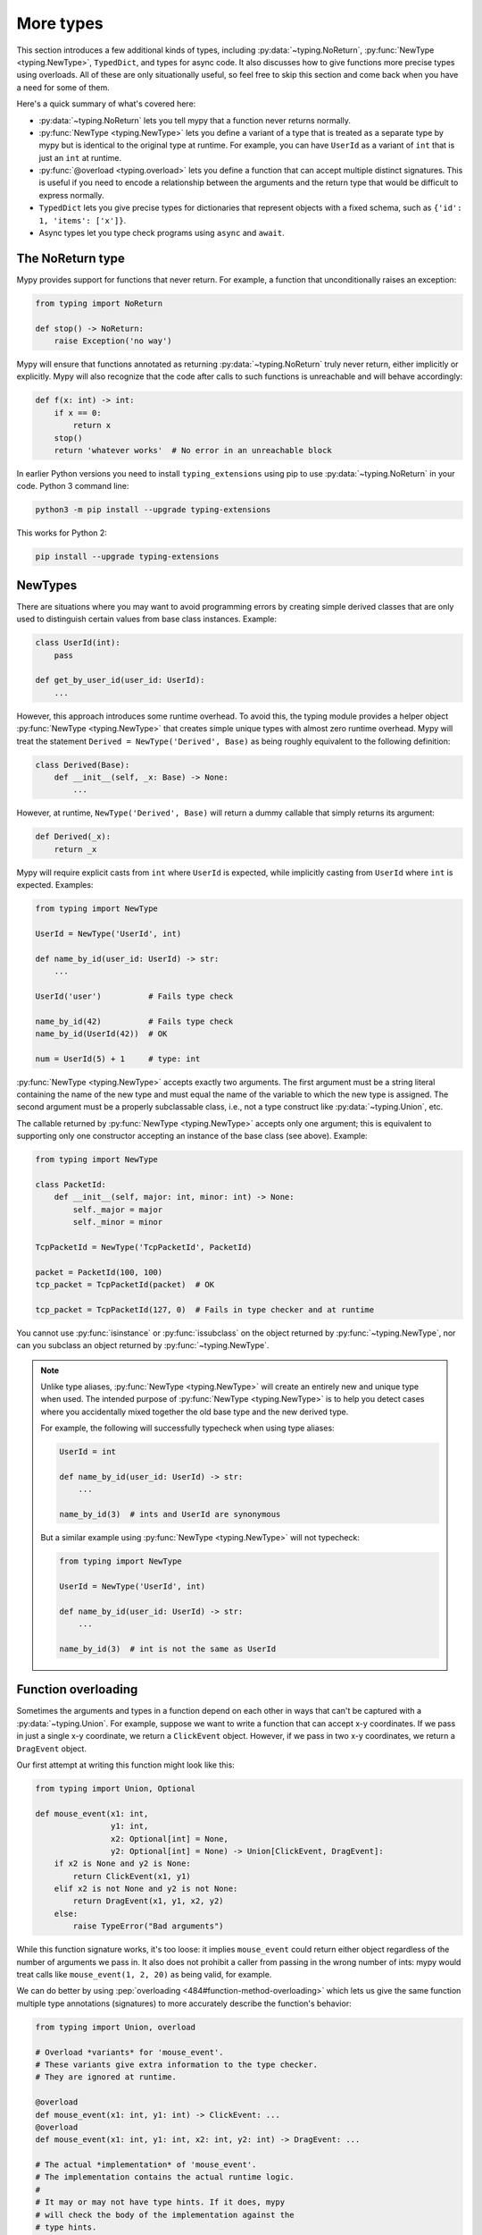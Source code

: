 More types
==========

This section introduces a few additional kinds of types, including :py:data:`~typing.NoReturn`,
:py:func:`NewType <typing.NewType>`, ``TypedDict``, and types for async code. It also discusses
how to give functions more precise types using overloads. All of these are only
situationally useful, so feel free to skip this section and come back when you
have a need for some of them.

Here's a quick summary of what's covered here:

* :py:data:`~typing.NoReturn` lets you tell mypy that a function never returns normally.

* :py:func:`NewType <typing.NewType>` lets you define a variant of a type that is treated as a
  separate type by mypy but is identical to the original type at runtime.
  For example, you can have ``UserId`` as a variant of ``int`` that is
  just an ``int`` at runtime.

* :py:func:`@overload <typing.overload>` lets you define a function that can accept multiple distinct
  signatures. This is useful if you need to encode a relationship between the
  arguments and the return type that would be difficult to express normally.

* ``TypedDict`` lets you give precise types for dictionaries that represent
  objects with a fixed schema, such as ``{'id': 1, 'items': ['x']}``.

* Async types let you type check programs using ``async`` and ``await``.

.. _noreturn:

The NoReturn type
*****************

Mypy provides support for functions that never return. For
example, a function that unconditionally raises an exception:

.. code-block:: python

   from typing import NoReturn

   def stop() -> NoReturn:
       raise Exception('no way')

Mypy will ensure that functions annotated as returning :py:data:`~typing.NoReturn`
truly never return, either implicitly or explicitly. Mypy will also
recognize that the code after calls to such functions is unreachable
and will behave accordingly:

.. code-block:: python

   def f(x: int) -> int:
       if x == 0:
           return x
       stop()
       return 'whatever works'  # No error in an unreachable block

In earlier Python versions you need to install ``typing_extensions`` using
pip to use :py:data:`~typing.NoReturn` in your code. Python 3 command line:

.. code-block:: text

    python3 -m pip install --upgrade typing-extensions

This works for Python 2:

.. code-block:: text

    pip install --upgrade typing-extensions

.. _newtypes:

NewTypes
********

There are situations where you may want to avoid programming errors by
creating simple derived classes that are only used to distinguish
certain values from base class instances. Example:

.. code-block:: python

    class UserId(int):
        pass

    def get_by_user_id(user_id: UserId):
        ...

However, this approach introduces some runtime overhead. To avoid this, the typing
module provides a helper object :py:func:`NewType <typing.NewType>` that creates simple unique types with
almost zero runtime overhead. Mypy will treat the statement
``Derived = NewType('Derived', Base)`` as being roughly equivalent to the following
definition:

.. code-block:: python

    class Derived(Base):
        def __init__(self, _x: Base) -> None:
            ...

However, at runtime, ``NewType('Derived', Base)`` will return a dummy callable that
simply returns its argument:

.. code-block:: python

    def Derived(_x):
        return _x

Mypy will require explicit casts from ``int`` where ``UserId`` is expected, while
implicitly casting from ``UserId`` where ``int`` is expected. Examples:

.. code-block:: python

    from typing import NewType

    UserId = NewType('UserId', int)

    def name_by_id(user_id: UserId) -> str:
        ...

    UserId('user')          # Fails type check

    name_by_id(42)          # Fails type check
    name_by_id(UserId(42))  # OK

    num = UserId(5) + 1     # type: int

:py:func:`NewType <typing.NewType>` accepts exactly two arguments. The first argument must be a string literal
containing the name of the new type and must equal the name of the variable to which the new
type is assigned. The second argument must be a properly subclassable class, i.e.,
not a type construct like :py:data:`~typing.Union`, etc.

The callable returned by :py:func:`NewType <typing.NewType>` accepts only one argument; this is equivalent to
supporting only one constructor accepting an instance of the base class (see above).
Example:

.. code-block:: python

    from typing import NewType

    class PacketId:
        def __init__(self, major: int, minor: int) -> None:
            self._major = major
            self._minor = minor

    TcpPacketId = NewType('TcpPacketId', PacketId)

    packet = PacketId(100, 100)
    tcp_packet = TcpPacketId(packet)  # OK

    tcp_packet = TcpPacketId(127, 0)  # Fails in type checker and at runtime

You cannot use :py:func:`isinstance` or :py:func:`issubclass` on the object returned by
:py:func:`~typing.NewType`, nor can you subclass an object returned by :py:func:`~typing.NewType`.

.. note::

    Unlike type aliases, :py:func:`NewType <typing.NewType>` will create an entirely new and
    unique type when used. The intended purpose of :py:func:`NewType <typing.NewType>` is to help you
    detect cases where you accidentally mixed together the old base type and the
    new derived type.

    For example, the following will successfully typecheck when using type
    aliases:

    .. code-block:: python

        UserId = int

        def name_by_id(user_id: UserId) -> str:
            ...

        name_by_id(3)  # ints and UserId are synonymous

    But a similar example using :py:func:`NewType <typing.NewType>` will not typecheck:

    .. code-block:: python

        from typing import NewType

        UserId = NewType('UserId', int)

        def name_by_id(user_id: UserId) -> str:
            ...

        name_by_id(3)  # int is not the same as UserId

.. _function-overloading:

Function overloading
********************

Sometimes the arguments and types in a function depend on each other
in ways that can't be captured with a :py:data:`~typing.Union`. For example, suppose
we want to write a function that can accept x-y coordinates. If we pass
in just a single x-y coordinate, we return a ``ClickEvent`` object. However,
if we pass in two x-y coordinates, we return a ``DragEvent`` object.

Our first attempt at writing this function might look like this:

.. code-block:: python

    from typing import Union, Optional

    def mouse_event(x1: int,
                    y1: int,
                    x2: Optional[int] = None,
                    y2: Optional[int] = None) -> Union[ClickEvent, DragEvent]:
        if x2 is None and y2 is None:
            return ClickEvent(x1, y1)
        elif x2 is not None and y2 is not None:
            return DragEvent(x1, y1, x2, y2)
        else:
            raise TypeError("Bad arguments")

While this function signature works, it's too loose: it implies ``mouse_event``
could return either object regardless of the number of arguments
we pass in. It also does not prohibit a caller from passing in the wrong
number of ints: mypy would treat calls like ``mouse_event(1, 2, 20)`` as being
valid, for example.

We can do better by using :pep:`overloading <484#function-method-overloading>`
which lets us give the same function multiple type annotations (signatures)
to more accurately describe the function's behavior:

.. code-block:: python

    from typing import Union, overload

    # Overload *variants* for 'mouse_event'.
    # These variants give extra information to the type checker.
    # They are ignored at runtime.

    @overload
    def mouse_event(x1: int, y1: int) -> ClickEvent: ...
    @overload
    def mouse_event(x1: int, y1: int, x2: int, y2: int) -> DragEvent: ...

    # The actual *implementation* of 'mouse_event'.
    # The implementation contains the actual runtime logic.
    #
    # It may or may not have type hints. If it does, mypy
    # will check the body of the implementation against the
    # type hints.
    #
    # Mypy will also check and make sure the signature is
    # consistent with the provided variants.

    def mouse_event(x1: int,
                    y1: int,
                    x2: Optional[int] = None,
                    y2: Optional[int] = None) -> Union[ClickEvent, DragEvent]:
        if x2 is None and y2 is None:
            return ClickEvent(x1, y1)
        elif x2 is not None and y2 is not None:
            return DragEvent(x1, y1, x2, y2)
        else:
            raise TypeError("Bad arguments")

This allows mypy to understand calls to ``mouse_event`` much more precisely.
For example, mypy will understand that ``mouse_event(5, 25)`` will
always have a return type of ``ClickEvent`` and will report errors for
calls like ``mouse_event(5, 25, 2)``.

As another example, suppose we want to write a custom container class that
implements the :py:meth:`__getitem__ <object.__getitem__>` method (``[]`` bracket indexing). If this
method receives an integer we return a single item. If it receives a
``slice``, we return a :py:class:`~typing.Sequence` of items.

We can precisely encode this relationship between the argument and the
return type by using overloads like so:

.. code-block:: python

    from typing import Sequence, TypeVar, Union, overload

    T = TypeVar('T')

    class MyList(Sequence[T]):
        @overload
        def __getitem__(self, index: int) -> T: ...

        @overload
        def __getitem__(self, index: slice) -> Sequence[T]: ...

        def __getitem__(self, index: Union[int, slice]) -> Union[T, Sequence[T]]:
            if isinstance(index, int):
                # Return a T here
            elif isinstance(index, slice):
                # Return a sequence of Ts here
            else:
                raise TypeError(...)

.. note::

   If you just need to constrain a type variable to certain types or
   subtypes, you can use a :ref:`value restriction
   <type-variable-value-restriction>`.

The default values of a function's arguments don't affect its signature -- only
the absence or presence of a default value does. So in order to reduce
redundancy, it's possible to replace default values in overload definitions with
``...`` as a placeholder:

.. code-block:: python

    from typing import overload

    class M: ...

    @overload
    def get_model(model_or_pk: M, flag: bool = ...) -> M: ...
    @overload
    def get_model(model_or_pk: int, flag: bool = ...) -> M | None: ...

    def get_model(model_or_pk: int | M, flag: bool = True) -> M | None:
        ...


Runtime behavior
----------------

An overloaded function must consist of two or more overload *variants*
followed by an *implementation*. The variants and the implementations
must be adjacent in the code: think of them as one indivisible unit.

The variant bodies must all be empty; only the implementation is allowed
to contain code. This is because at runtime, the variants are completely
ignored: they're overridden by the final implementation function.

This means that an overloaded function is still an ordinary Python
function! There is no automatic dispatch handling and you must manually
handle the different types in the implementation (e.g. by using
``if`` statements and :py:func:`isinstance <isinstance>` checks).

If you are adding an overload within a stub file, the implementation
function should be omitted: stubs do not contain runtime logic.

.. note::

   While we can leave the variant body empty using the ``pass`` keyword,
   the more common convention is to instead use the ellipsis (``...``) literal.

Type checking calls to overloads
--------------------------------

When you call an overloaded function, mypy will infer the correct return
type by picking the best matching variant, after taking into consideration
both the argument types and arity. However, a call is never type
checked against the implementation. This is why mypy will report calls
like ``mouse_event(5, 25, 3)`` as being invalid even though it matches the
implementation signature.

If there are multiple equally good matching variants, mypy will select
the variant that was defined first. For example, consider the following
program:

.. code-block:: python

    # For Python 3.8 and below you must use `typing.List` instead of `list`. e.g.
    # from typing import List
    from typing import overload

    @overload
    def summarize(data: list[int]) -> float: ...

    @overload
    def summarize(data: list[str]) -> str: ...

    def summarize(data):
        if not data:
            return 0.0
        elif isinstance(data[0], int):
            # Do int specific code
        else:
            # Do str-specific code

    # What is the type of 'output'? float or str?
    output = summarize([])

The ``summarize([])`` call matches both variants: an empty list could
be either a ``list[int]`` or a ``list[str]``. In this case, mypy
will break the tie by picking the first matching variant: ``output``
will have an inferred type of ``float``. The implementor is responsible
for making sure ``summarize`` breaks ties in the same way at runtime.

However, there are two exceptions to the "pick the first match" rule.
First, if multiple variants match due to an argument being of type
``Any``, mypy will make the inferred type also be ``Any``:

.. code-block:: python

    dynamic_var: Any = some_dynamic_function()

    # output2 is of type 'Any'
    output2 = summarize(dynamic_var)

Second, if multiple variants match due to one or more of the arguments
being a union, mypy will make the inferred type be the union of the
matching variant returns:

.. code-block:: python

    some_list: Union[list[int], list[str]]

    # output3 is of type 'Union[float, str]'
    output3 = summarize(some_list)

.. note::

   Due to the "pick the first match" rule, changing the order of your
   overload variants can change how mypy type checks your program.

   To minimize potential issues, we recommend that you:

   1. Make sure your overload variants are listed in the same order as
      the runtime checks (e.g. :py:func:`isinstance <isinstance>` checks) in your implementation.
   2. Order your variants and runtime checks from most to least specific.
      (See the following section for an example).

Type checking the variants
--------------------------

Mypy will perform several checks on your overload variant definitions
to ensure they behave as expected. First, mypy will check and make sure
that no overload variant is shadowing a subsequent one. For example,
consider the following function which adds together two ``Expression``
objects, and contains a special-case to handle receiving two ``Literal``
types:

.. code-block:: python

    from typing import overload, Union

    class Expression:
        # ...snip...

    class Literal(Expression):
        # ...snip...

    # Warning -- the first overload variant shadows the second!

    @overload
    def add(left: Expression, right: Expression) -> Expression: ...

    @overload
    def add(left: Literal, right: Literal) -> Literal: ...

    def add(left: Expression, right: Expression) -> Expression:
        # ...snip...

While this code snippet is technically type-safe, it does contain an
anti-pattern: the second variant will never be selected! If we try calling
``add(Literal(3), Literal(4))``, mypy will always pick the first variant
and evaluate the function call to be of type ``Expression``, not ``Literal``.
This is because ``Literal`` is a subtype of ``Expression``, which means
the "pick the first match" rule will always halt after considering the
first overload.

Because having an overload variant that can never be matched is almost
certainly a mistake, mypy will report an error. To fix the error, we can
either 1) delete the second overload or 2) swap the order of the overloads:

.. code-block:: python

    # Everything is ok now -- the variants are correctly ordered
    # from most to least specific.

    @overload
    def add(left: Literal, right: Literal) -> Literal: ...

    @overload
    def add(left: Expression, right: Expression) -> Expression: ...

    def add(left: Expression, right: Expression) -> Expression:
        # ...snip...

Mypy will also type check the different variants and flag any overloads
that have inherently unsafely overlapping variants. For example, consider
the following unsafe overload definition:

.. code-block:: python

    from typing import overload, Union

    @overload
    def unsafe_func(x: int) -> int: ...

    @overload
    def unsafe_func(x: object) -> str: ...

    def unsafe_func(x: object) -> Union[int, str]:
        if isinstance(x, int):
            return 42
        else:
            return "some string"

On the surface, this function definition appears to be fine. However, it will
result in a discrepancy between the inferred type and the actual runtime type
when we try using it like so:

.. code-block:: python

    some_obj: object = 42
    unsafe_func(some_obj) + " danger danger"  # Type checks, yet crashes at runtime!

Since ``some_obj`` is of type :py:class:`object`, mypy will decide that ``unsafe_func``
must return something of type ``str`` and concludes the above will type check.
But in reality, ``unsafe_func`` will return an int, causing the code to crash
at runtime!

To prevent these kinds of issues, mypy will detect and prohibit inherently unsafely
overlapping overloads on a best-effort basis. Two variants are considered unsafely
overlapping when both of the following are true:

1. All of the arguments of the first variant are compatible with the second.
2. The return type of the first variant is *not* compatible with (e.g. is not a
   subtype of) the second.

So in this example, the ``int`` argument in the first variant is a subtype of
the ``object`` argument in the second, yet the ``int`` return type is not a subtype of
``str``. Both conditions are true, so mypy will correctly flag ``unsafe_func`` as
being unsafe.

However, mypy will not detect *all* unsafe uses of overloads. For example,
suppose we modify the above snippet so it calls ``summarize`` instead of
``unsafe_func``:

.. code-block:: python

    some_list: list[str] = []
    summarize(some_list) + "danger danger"  # Type safe, yet crashes at runtime!

We run into a similar issue here. This program type checks if we look just at the
annotations on the overloads. But since ``summarize(...)`` is designed to be biased
towards returning a float when it receives an empty list, this program will actually
crash during runtime.

The reason mypy does not flag definitions like ``summarize`` as being potentially
unsafe is because if it did, it would be extremely difficult to write a safe
overload. For example, suppose we define an overload with two variants that accept
types ``A`` and ``B`` respectively. Even if those two types were completely unrelated,
the user could still potentially trigger a runtime error similar to the ones above by
passing in a value of some third type ``C`` that inherits from both ``A`` and ``B``.

Thankfully, these types of situations are relatively rare. What this does mean,
however, is that you should exercise caution when designing or using an overloaded
function that can potentially receive values that are an instance of two seemingly
unrelated types.


Type checking the implementation
--------------------------------

The body of an implementation is type-checked against the
type hints provided on the implementation. For example, in the
``MyList`` example up above, the code in the body is checked with
argument list ``index: Union[int, slice]`` and a return type of
``Union[T, Sequence[T]]``. If there are no annotations on the
implementation, then the body is not type checked. If you want to
force mypy to check the body anyways, use the :option:`--check-untyped-defs <mypy --check-untyped-defs>`
flag (:ref:`more details here <untyped-definitions-and-calls>`).

The variants must also also be compatible with the implementation
type hints. In the ``MyList`` example, mypy will check that the
parameter type ``int`` and the return type ``T`` are compatible with
``Union[int, slice]`` and ``Union[T, Sequence]`` for the
first variant. For the second variant it verifies the parameter
type ``slice`` and the return type ``Sequence[T]`` are compatible
with ``Union[int, slice]`` and ``Union[T, Sequence]``.

.. note::

   The overload semantics documented above are new as of mypy 0.620.

   Previously, mypy used to perform type erasure on all overload variants. For
   example, the ``summarize`` example from the previous section used to be
   illegal because ``list[str]`` and ``list[int]`` both erased to just ``list[Any]``.
   This restriction was removed in mypy 0.620.

   Mypy also previously used to select the best matching variant using a different
   algorithm. If this algorithm failed to find a match, it would default to returning
   ``Any``. The new algorithm uses the "pick the first match" rule and will fall back
   to returning ``Any`` only if the input arguments also contain ``Any``.


.. _advanced_self:

Advanced uses of self-types
***************************

Normally, mypy doesn't require annotations for the first arguments of instance and
class methods. However, they may be needed to have more precise static typing
for certain programming patterns.

Restricted methods in generic classes
-------------------------------------

In generic classes some methods may be allowed to be called only
for certain values of type arguments:

.. code-block:: python

   T = TypeVar('T')

   class Tag(Generic[T]):
       item: T
       def uppercase_item(self: Tag[str]) -> str:
           return self.item.upper()

   def label(ti: Tag[int], ts: Tag[str]) -> None:
       ti.uppercase_item()  # E: Invalid self argument "Tag[int]" to attribute function
                            # "uppercase_item" with type "Callable[[Tag[str]], str]"
       ts.uppercase_item()  # This is OK

This pattern also allows matching on nested types in situations where the type
argument is itself generic:

.. code-block:: python

  T = TypeVar('T', covariant=True)
  S = TypeVar('S')

   class Storage(Generic[T]):
       def __init__(self, content: T) -> None:
           self.content = content
       def first_chunk(self: Storage[Sequence[S]]) -> S:
           return self.content[0]

   page: Storage[list[str]]
   page.first_chunk()  # OK, type is "str"

   Storage(0).first_chunk()  # Error: Invalid self argument "Storage[int]" to attribute function
                             # "first_chunk" with type "Callable[[Storage[Sequence[S]]], S]"

Finally, one can use overloads on self-type to express precise types of
some tricky methods:

.. code-block:: python

   T = TypeVar('T')

   class Tag(Generic[T]):
       @overload
       def export(self: Tag[str]) -> str: ...
       @overload
       def export(self, converter: Callable[[T], str]) -> str: ...

       def export(self, converter=None):
           if isinstance(self.item, str):
               return self.item
           return converter(self.item)

In particular, an :py:meth:`~object.__init__` method overloaded on self-type
may be useful to annotate generic class constructors where type arguments
depend on constructor parameters in a non-trivial way, see e.g. :py:class:`~subprocess.Popen`.

Mixin classes
-------------

Using host class protocol as a self-type in mixin methods allows
more code re-usability for static typing of mixin classes. For example,
one can define a protocol that defines common functionality for
host classes instead of adding required abstract methods to every mixin:

.. code-block:: python

   class Lockable(Protocol):
       @property
       def lock(self) -> Lock: ...

   class AtomicCloseMixin:
       def atomic_close(self: Lockable) -> int:
           with self.lock:
               # perform actions

   class AtomicOpenMixin:
       def atomic_open(self: Lockable) -> int:
           with self.lock:
               # perform actions

   class File(AtomicCloseMixin, AtomicOpenMixin):
       def __init__(self) -> None:
           self.lock = Lock()

   class Bad(AtomicCloseMixin):
       pass

   f = File()
   b: Bad
   f.atomic_close()  # OK
   b.atomic_close()  # Error: Invalid self type for "atomic_close"

Note that the explicit self-type is *required* to be a protocol whenever it
is not a supertype of the current class. In this case mypy will check the validity
of the self-type only at the call site.

Precise typing of alternative constructors
------------------------------------------

Some classes may define alternative constructors. If these
classes are generic, self-type allows giving them precise signatures:

.. code-block:: python

   T = TypeVar('T')

   class Base(Generic[T]):
       Q = TypeVar('Q', bound='Base[T]')

       def __init__(self, item: T) -> None:
           self.item = item

       @classmethod
       def make_pair(cls: Type[Q], item: T) -> tuple[Q, Q]:
           return cls(item), cls(item)

   class Sub(Base[T]):
       ...

   pair = Sub.make_pair('yes')  # Type is "tuple[Sub[str], Sub[str]]"
   bad = Sub[int].make_pair('no')  # Error: Argument 1 to "make_pair" of "Base"
                                   # has incompatible type "str"; expected "int"

.. _async-and-await:

Typing async/await
******************

Mypy supports the ability to type coroutines that use the ``async/await``
syntax introduced in Python 3.5. For more information regarding coroutines and
this new syntax, see :pep:`492`.

Functions defined using ``async def`` are typed just like normal functions.
The return type annotation should be the same as the type of the value you
expect to get back when ``await``-ing the coroutine.

.. code-block:: python

   import asyncio

   async def format_string(tag: str, count: int) -> str:
       return 'T-minus {} ({})'.format(count, tag)

   async def countdown_1(tag: str, count: int) -> str:
       while count > 0:
           my_str = await format_string(tag, count)  # has type 'str'
           print(my_str)
           await asyncio.sleep(0.1)
           count -= 1
       return "Blastoff!"

   loop = asyncio.get_event_loop()
   loop.run_until_complete(countdown_1("Millennium Falcon", 5))
   loop.close()

The result of calling an ``async def`` function *without awaiting* will be a
value of type :py:class:`Coroutine[Any, Any, T] <typing.Coroutine>`, which is a subtype of
:py:class:`Awaitable[T] <typing.Awaitable>`:

.. code-block:: python

   my_coroutine = countdown_1("Millennium Falcon", 5)
   reveal_type(my_coroutine)  # has type 'Coroutine[Any, Any, str]'

.. note::

    :ref:`reveal_type() <reveal-type>` displays the inferred static type of
    an expression.

If you want to use coroutines in Python 3.4, which does not support
the ``async def`` syntax, you can instead use the :py:func:`@asyncio.coroutine <asyncio.coroutine>`
decorator to convert a generator into a coroutine.

Note that we set the ``YieldType`` of the generator to be ``Any`` in the
following example. This is because the exact yield type is an implementation
detail of the coroutine runner (e.g. the :py:mod:`asyncio` event loop) and your
coroutine shouldn't have to know or care about what precisely that type is.

.. code-block:: python

   from typing import Any, Generator
   import asyncio

   @asyncio.coroutine
   def countdown_2(tag: str, count: int) -> Generator[Any, None, str]:
       while count > 0:
           print('T-minus {} ({})'.format(count, tag))
           yield from asyncio.sleep(0.1)
           count -= 1
       return "Blastoff!"

   loop = asyncio.get_event_loop()
   loop.run_until_complete(countdown_2("USS Enterprise", 5))
   loop.close()

As before, the result of calling a generator decorated with :py:func:`@asyncio.coroutine <asyncio.coroutine>`
will be a value of type :py:class:`Awaitable[T] <typing.Awaitable>`.

.. note::

   At runtime, you are allowed to add the :py:func:`@asyncio.coroutine <asyncio.coroutine>` decorator to
   both functions and generators. This is useful when you want to mark a
   work-in-progress function as a coroutine, but have not yet added ``yield`` or
   ``yield from`` statements:

   .. code-block:: python

      import asyncio

      @asyncio.coroutine
      def serialize(obj: object) -> str:
          # todo: add yield/yield from to turn this into a generator
          return "placeholder"

   However, mypy currently does not support converting functions into
   coroutines. Support for this feature will be added in a future version, but
   for now, you can manually force the function to be a generator by doing
   something like this:

   .. code-block:: python

      from typing import Generator
      import asyncio

      @asyncio.coroutine
      def serialize(obj: object) -> Generator[None, None, str]:
          # todo: add yield/yield from to turn this into a generator
          if False:
              yield
          return "placeholder"

You may also choose to create a subclass of :py:class:`~typing.Awaitable` instead:

.. code-block:: python

   from typing import Any, Awaitable, Generator
   import asyncio

   class MyAwaitable(Awaitable[str]):
       def __init__(self, tag: str, count: int) -> None:
           self.tag = tag
           self.count = count

       def __await__(self) -> Generator[Any, None, str]:
           for i in range(n, 0, -1):
               print('T-minus {} ({})'.format(i, tag))
               yield from asyncio.sleep(0.1)
           return "Blastoff!"

   def countdown_3(tag: str, count: int) -> Awaitable[str]:
       return MyAwaitable(tag, count)

   loop = asyncio.get_event_loop()
   loop.run_until_complete(countdown_3("Heart of Gold", 5))
   loop.close()

To create an iterable coroutine, subclass :py:class:`~typing.AsyncIterator`:

.. code-block:: python

   from typing import Optional, AsyncIterator
   import asyncio

   class arange(AsyncIterator[int]):
       def __init__(self, start: int, stop: int, step: int) -> None:
           self.start = start
           self.stop = stop
           self.step = step
           self.count = start - step

       def __aiter__(self) -> AsyncIterator[int]:
           return self

       async def __anext__(self) -> int:
           self.count += self.step
           if self.count == self.stop:
               raise StopAsyncIteration
           else:
               return self.count

   async def countdown_4(tag: str, n: int) -> str:
       async for i in arange(n, 0, -1):
           print('T-minus {} ({})'.format(i, tag))
           await asyncio.sleep(0.1)
       return "Blastoff!"

   loop = asyncio.get_event_loop()
   loop.run_until_complete(countdown_4("Serenity", 5))
   loop.close()

For a more concrete example, the mypy repo has a toy webcrawler that
demonstrates how to work with coroutines. One version
`uses async/await <https://github.com/python/mypy/blob/master/test-data/samples/crawl2.py>`_
and one
`uses yield from <https://github.com/python/mypy/blob/master/test-data/samples/crawl.py>`_.

.. _typeddict:

TypedDict
*********

Python programs often use dictionaries with string keys to represent objects.
Here is a typical example:

.. code-block:: python

   movie = {'name': 'Blade Runner', 'year': 1982}

Only a fixed set of string keys is expected (``'name'`` and
``'year'`` above), and each key has an independent value type (``str``
for ``'name'`` and ``int`` for ``'year'`` above). We've previously
seen the ``dict[K, V]`` type, which lets you declare uniform
dictionary types, where every value has the same type, and arbitrary keys
are supported. This is clearly not a good fit for
``movie`` above. Instead, you can use a ``TypedDict`` to give a precise
type for objects like ``movie``, where the type of each
dictionary value depends on the key:

.. code-block:: python

   from typing_extensions import TypedDict

   Movie = TypedDict('Movie', {'name': str, 'year': int})

   movie = {'name': 'Blade Runner', 'year': 1982}  # type: Movie

``Movie`` is a ``TypedDict`` type with two items: ``'name'`` (with type ``str``)
and ``'year'`` (with type ``int``). Note that we used an explicit type
annotation for the ``movie`` variable. This type annotation is
important -- without it, mypy will try to infer a regular, uniform
:py:class:`dict` type for ``movie``, which is not what we want here.

.. note::

   If you pass a ``TypedDict`` object as an argument to a function, no
   type annotation is usually necessary since mypy can infer the
   desired type based on the declared argument type. Also, if an
   assignment target has been previously defined, and it has a
   ``TypedDict`` type, mypy will treat the assigned value as a ``TypedDict``,
   not :py:class:`dict`.

Now mypy will recognize these as valid:

.. code-block:: python

   name = movie['name']  # Okay; type of name is str
   year = movie['year']  # Okay; type of year is int

Mypy will detect an invalid key as an error:

.. code-block:: python

   director = movie['director']  # Error: 'director' is not a valid key

Mypy will also reject a runtime-computed expression as a key, as
it can't verify that it's a valid key. You can only use string
literals as ``TypedDict`` keys.

The ``TypedDict`` type object can also act as a constructor. It
returns a normal :py:class:`dict` object at runtime -- a ``TypedDict`` does
not define a new runtime type:

.. code-block:: python

   toy_story = Movie(name='Toy Story', year=1995)

This is equivalent to just constructing a dictionary directly using
``{ ... }`` or ``dict(key=value, ...)``. The constructor form is
sometimes convenient, since it can be used without a type annotation,
and it also makes the type of the object explicit.

Like all types, ``TypedDict``\s can be used as components to build
arbitrarily complex types. For example, you can define nested
``TypedDict``\s and containers with ``TypedDict`` items.
Unlike most other types, mypy uses structural compatibility checking
(or structural subtyping) with ``TypedDict``\s. A ``TypedDict`` object with
extra items is compatible with (a subtype of) a narrower
``TypedDict``, assuming item types are compatible (*totality* also affects
subtyping, as discussed below).

A ``TypedDict`` object is not a subtype of the regular ``dict[...]``
type (and vice versa), since :py:class:`dict` allows arbitrary keys to be
added and removed, unlike ``TypedDict``. However, any ``TypedDict`` object is
a subtype of (that is, compatible with) ``Mapping[str, object]``, since
:py:class:`~typing.Mapping` only provides read-only access to the dictionary items:

.. code-block:: python

   def print_typed_dict(obj: Mapping[str, object]) -> None:
       for key, value in obj.items():
           print('{}: {}'.format(key, value))

   print_typed_dict(Movie(name='Toy Story', year=1995))  # OK

.. note::

   Unless you are on Python 3.8 or newer (where ``TypedDict`` is available in
   standard library :py:mod:`typing` module) you need to install ``typing_extensions``
   using pip to use ``TypedDict``:

   .. code-block:: text

      python3 -m pip install --upgrade typing-extensions

   Or, if you are using Python 2:

   .. code-block:: text

      pip install --upgrade typing-extensions

Totality
--------

By default mypy ensures that a ``TypedDict`` object has all the specified
keys. This will be flagged as an error:

.. code-block:: python

   # Error: 'year' missing
   toy_story = {'name': 'Toy Story'}  # type: Movie

Sometimes you want to allow keys to be left out when creating a
``TypedDict`` object. You can provide the ``total=False`` argument to
``TypedDict(...)`` to achieve this:

.. code-block:: python

   GuiOptions = TypedDict(
       'GuiOptions', {'language': str, 'color': str}, total=False)
   options = {}  # type: GuiOptions  # Okay
   options['language'] = 'en'

You may need to use :py:meth:`~dict.get` to access items of a partial (non-total)
``TypedDict``, since indexing using ``[]`` could fail at runtime. By default
mypy will issue an error for this case; it is possible to disable this check
by adding "typeddict-item-access" to the :confval:`disable_error_code` config option.

Keys that aren't required are shown with a ``?`` in error messages:

.. code-block:: python

   # Revealed type is "TypedDict('GuiOptions', {'language'?: builtins.str,
   #                                            'color'?: builtins.str})"
   reveal_type(options)

Totality also affects structural compatibility. You can't use a partial
``TypedDict`` when a total one is expected. Also, a total ``TypedDict`` is not
valid when a partial one is expected.

Supported operations
--------------------

``TypedDict`` objects support a subset of dictionary operations and methods.
You must use string literals as keys when calling most of the methods,
as otherwise mypy won't be able to check that the key is valid. List
of supported operations:

* Anything included in :py:class:`~typing.Mapping`:

  * ``d[key]``
  * ``key in d``
  * ``len(d)``
  * ``for key in d`` (iteration)
  * :py:meth:`d.get(key[, default]) <dict.get>`
  * :py:meth:`d.keys() <dict.keys>`
  * :py:meth:`d.values() <dict.values>`
  * :py:meth:`d.items() <dict.items>`

* :py:meth:`d.copy() <dict.copy>`
* :py:meth:`d.setdefault(key, default) <dict.setdefault>`
* :py:meth:`d1.update(d2) <dict.update>`
* :py:meth:`d.pop(key[, default]) <dict.pop>` (partial ``TypedDict``\s only)
* ``del d[key]`` (partial ``TypedDict``\s only)

In Python 2 code, these methods are also supported:

* ``has_key(key)``
* ``viewitems()``
* ``viewkeys()``
* ``viewvalues()``

.. note::

   :py:meth:`~dict.clear` and :py:meth:`~dict.popitem` are not supported since they are unsafe
   -- they could delete required ``TypedDict`` items that are not visible to
   mypy because of structural subtyping.

Class-based syntax
------------------

An alternative, class-based syntax to define a ``TypedDict`` is supported
in Python 3.6 and later:

.. code-block:: python

   from typing_extensions import TypedDict

   class Movie(TypedDict):
       name: str
       year: int

The above definition is equivalent to the original ``Movie``
definition. It doesn't actually define a real class. This syntax also
supports a form of inheritance -- subclasses can define additional
items. However, this is primarily a notational shortcut. Since mypy
uses structural compatibility with ``TypedDict``\s, inheritance is not
required for compatibility. Here is an example of inheritance:

.. code-block:: python

   class Movie(TypedDict):
       name: str
       year: int

   class BookBasedMovie(Movie):
       based_on: str

Now ``BookBasedMovie`` has keys ``name``, ``year`` and ``based_on``.

Mixing required and non-required items
--------------------------------------

When a ``TypedDict`` has a mix of items that are required and not required,
the ``NotRequired`` type annotation can be used to specify this for each field:

.. code-block:: python

   class Movie(TypedDict):
       name: str
       year: int
       based_on: NotRequired[str]

Now ``Movie`` has required keys ``name`` and ``year``, while ``based_on``
can be left out when constructing an object. A ``TypedDict`` with a mix of required
and non-required keys, such as ``Movie`` above, will only be compatible with
another ``TypedDict`` if all required keys in the other ``TypedDict`` are required keys in the
first ``TypedDict``, and all non-required keys of the other ``TypedDict`` are also non-required keys
in the first ``TypedDict``.

Unions of TypedDicts
--------------------

Since TypedDicts are really just regular dicts at runtime, it is not possible to
use ``isinstance`` checks to distinguish between different variants of a Union of
TypedDict in the same way you can with regular objects.

Instead, you can use the :ref:`tagged union pattern <tagged_unions>`. The referenced
section of the docs has a full description with an example, but in short, you will
need to give each TypedDict the same key where each value has a unique
:ref:`Literal type <literal_types>`. Then, check that key to distinguish
between your TypedDicts.

